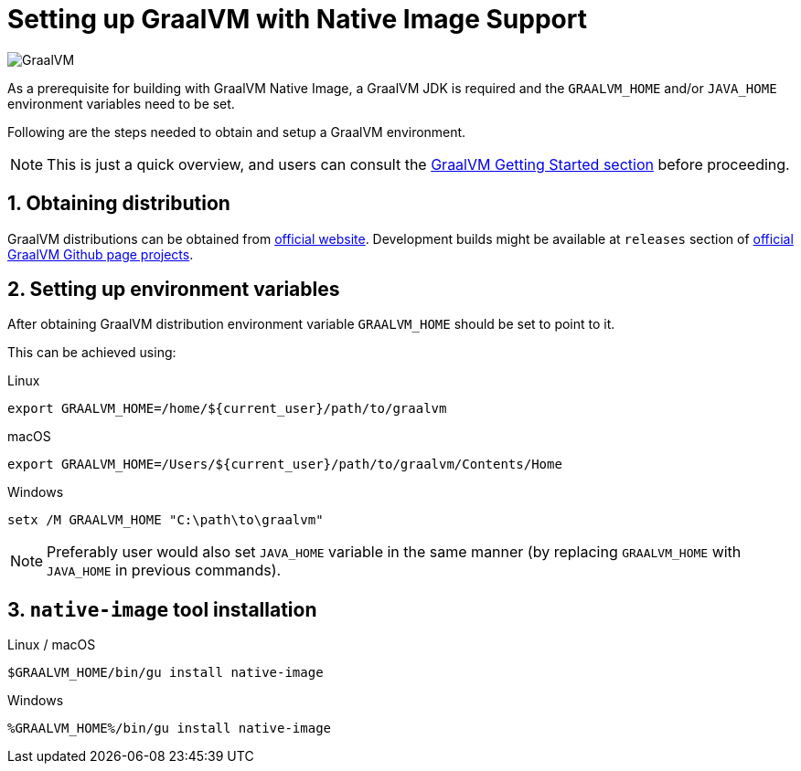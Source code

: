 = Setting up GraalVM with Native Image Support

image:https://www.graalvm.org/resources/img/logo-colored.svg[GraalVM]

As a prerequisite for building with GraalVM Native Image, a GraalVM JDK is required and the `GRAALVM_HOME` and/or `JAVA_HOME` environment variables need to be set.

Following are the steps needed to obtain and setup a GraalVM environment.

NOTE: This is just a quick overview, and users can consult the https://www.graalvm.org/docs/getting-started/[GraalVM Getting Started section] before proceeding.

== 1. Obtaining distribution

GraalVM distributions can be obtained from https://www.graalvm.org/downloads/[official website].
Development builds might be available at `releases` section of https://github.com/graalvm/?q=graalvm-ce[official GraalVM Github page projects].

== 2. Setting up environment variables

After obtaining GraalVM distribution environment variable `GRAALVM_HOME` should be set to point to it.

This can be achieved using:

.Linux
```bash
export GRAALVM_HOME=/home/${current_user}/path/to/graalvm
```

.macOS
```bash
export GRAALVM_HOME=/Users/${current_user}/path/to/graalvm/Contents/Home
```

.Windows
```batch
setx /M GRAALVM_HOME "C:\path\to\graalvm"
```

NOTE: Preferably user would also set `JAVA_HOME` variable in the same manner (by replacing `GRAALVM_HOME` with `JAVA_HOME` in previous commands).

== 3. `native-image` tool installation

.Linux / macOS
```bash
$GRAALVM_HOME/bin/gu install native-image
```

.Windows
```batch
%GRAALVM_HOME%/bin/gu install native-image
```
